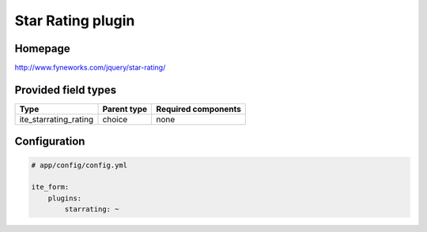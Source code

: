 Star Rating plugin
==================

Homepage
--------
http://www.fyneworks.com/jquery/star-rating/

Provided field types
--------------------
+---------------------------+---------------+-----------------------+
| Type                      | Parent type   | Required components   |
+===========================+===============+=======================+
| ite\_starrating\_rating   | choice        | none                  |
+---------------------------+---------------+-----------------------+

Configuration
-------------
.. code-block:: yaml

    # app/config/config.yml

    ite_form:
        plugins:
            starrating: ~